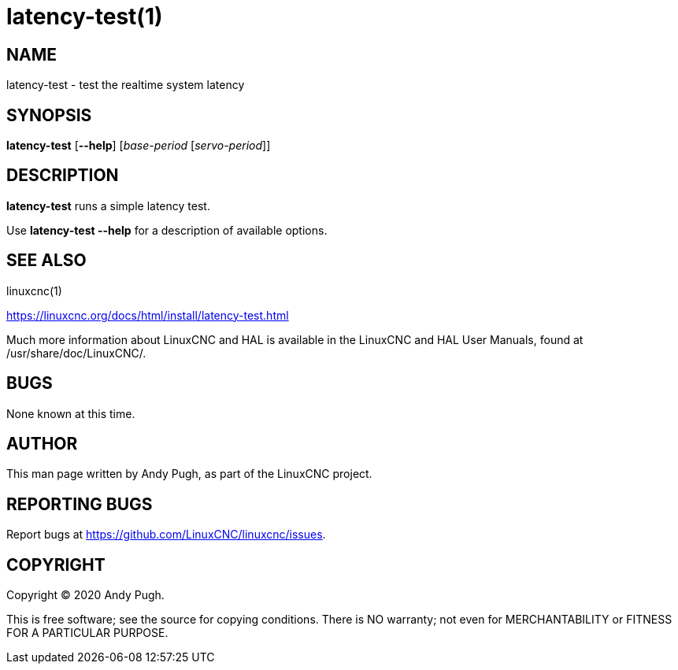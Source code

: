 = latency-test(1)

== NAME

latency-test - test the realtime system latency

== SYNOPSIS

*latency-test* [*--help*] [_base-period_ [_servo-period_]]

== DESCRIPTION

*latency-test* runs a simple latency test.

Use *latency-test --help* for a description of available options.

== SEE ALSO

linuxcnc(1)

https://linuxcnc.org/docs/html/install/latency-test.html

Much more information about LinuxCNC and HAL is available in the
LinuxCNC and HAL User Manuals, found at /usr/share/doc/LinuxCNC/.

== BUGS

None known at this time.

== AUTHOR

This man page written by Andy Pugh, as part of the LinuxCNC project.

== REPORTING BUGS

Report bugs at https://github.com/LinuxCNC/linuxcnc/issues.

== COPYRIGHT

Copyright © 2020 Andy Pugh.

This is free software; see the source for copying conditions. There is
NO warranty; not even for MERCHANTABILITY or FITNESS FOR A PARTICULAR
PURPOSE.
